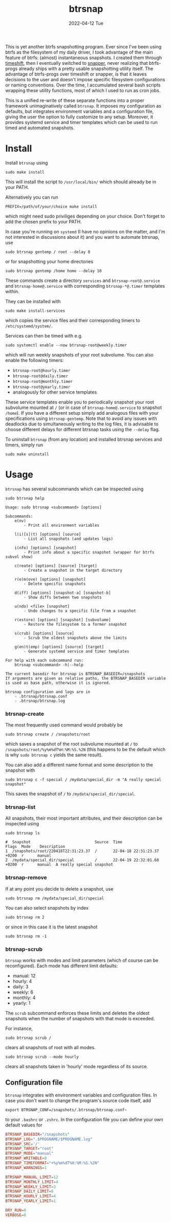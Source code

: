 #+AUTHOR: phdenzel
#+TITLE: btrsnap
#+DATE: 2022-04-12 Tue
#+OPTIONS: author:nil title:t date:nil timestamp:nil toc:nil num:nil \n:nil


This is yet another btrfs snapshotting program. Ever since I've been
using btrfs as the filesystem of my daily driver, I took advantage of
the main feature of btrfs: (almost) instantaneous snapshots. I created
them through [[https://github.com/teejee2008/timeshift][timeshift]], then I eventually switched to [[https://github.com/openSUSE/snapper][snapper]], never
realizing that btrfs-progs already ships with a pretty usable
snapshotting utility itself. The advantage of btrfs-progs over
timeshift or snapper, is that it leaves decisions to the user and
doesn't impose specific filesystem configurations or naming
conventions. Over the time, I accumulated several bash scripts
wrapping these utility functions, most of which I used to run as cron
jobs.

This is a unified re-write of these separate functions into a proper
framework unimaginatively called ~btrsnap~. It imposes my
configuration as defaults, but integrates environment variables and a
configuration file, giving the user the option to fully customize to
any setup.  Moreover, it provides systemd service and timer templates
which can be used to run timed and automated snapshots.


* Install

Install ~btrsnap~ using
#+begin_src shell
sudo make install
#+end_src
This will install the script to ~/usr/local/bin/~ which should already
be in your PATH.

Alternatively you can run
#+begin_src shell
PREFIX=/path/of/your/choice make install
#+end_src
which might need sudo priviliges depending on your choice.
Don't forget to add the chosen prefix to your PATH.

In case you're running on ~systemd~ (I have no opinions on the matter,
and I'm not interested in discussions about it) and you want to
automate btrsnap, use
#+begin_src shell
sudo btrsnap gentemp / root --delay 0
#+end_src
or for snapshotting your home directories
#+begin_src shell
sudo btrsnap gentemp /home home --delay 10
#+end_src
These commands create a directory ~services~ and
~btrsnap-root@.service~ and ~btrsnap-home@.service~ with corresponding
~btrsnap-*@.timer~ templates within.

They can be installed with
#+begin_src shell
sudo make install-services
#+end_src
which copies the service files and their corresponding timers to
~/etc/systemd/system/~.

Services can then be timed with e.g.
#+begin_src shell
sudo systemctl enable --now btrsnap-root@weekly.timer
#+end_src
which will run weekly snapshots of your root subvolume.
You can also enable the following timers:
- ~btrsnap-root@hourly.timer~
- ~btrsnap-root@daily.timer~
- ~btrsnap-root@monthly.timer~
- ~btrsnap-root@yearly.timer~
- analogously for other service templates

These service templates enable you to periodically snapshot your root
subvolume mounted at ~/~ (or in case of ~btrsnap-home@.service~ to
snapshot ~/home~). If you have a different setup simply add analogous
files with your specifications using ~btrsnap-gentemp~.
Note that to avoid any issues with deadlocks due to simultaneously
writing to the log files, it is advisable to choose different delays
for different btrsnap tasks using the ~--delay~ flag.

To uninstall ~btrsnap~ (from any location) and installed btrsnap
services and timers, simply run
#+begin_src shell
sudo make uninstall
#+end_src


* Usage

~btrsnap~ has several subcommands which can be inspected using

#+begin_src shell
sudo btrsnap help
#+end_src

#+begin_src shell
Usage: sudo btrsnap <subcommand> [options]

Subcommands:
    e(nv)
        - Print all environment variables

    l(i)[s](t) [options] [source]
        - List all snapshots (and updates logs)

    i(nfo) [options] [snapshot]
        - Print info about a specific snapshot (wrapper for btrfs subvol show)

    c(reate) [options] [source] [target]
        - Create a snapshot in the target directory

    r(e)m(ove) [options] [snapshot]
        - Delete specific snapshots

    d(iff) [options] [snapshot-a] [snapshot-b]
        - Show diffs between two snapshots

    u(ndo) <file> [snapshot]
        - Undo changes to a specific file from a snapshot

    r(estore) [options] [snapshot] [subvolume]
        - Restore the filesystem to a former snapshot

    s(crub) [options] [source]
        - Scrub the oldest snapshots above the limits

    g(en)t(emp) [options] [source] [target]
        - Generate systemd service and timer templates

For help with each subcommand run:
    btrsnap <subcommand> -h|--help

The current basedir for btrsnap is BTRSNAP_BASEDIR=/snapshots
If arguments are given as relative paths, the BTRSNAP_BASEDIR variable
is used as base path, otherwise it is ignored.

btrsnap configuration and logs are in
    - .btrsnap/btrsnap.conf
    - .btrsnap/btrsnap.log
#+end_src


*** btrsnap-create

The most frequently used command would probably be
#+begin_src
sudo btrsnap create / /snapshots/root
#+end_src
which saves a snapshot of the root subvolume mounted at ~/~ to
~/snapshots/root/%y%m%dT%H:%M:%S.%2N~ (this happens to be the default
which is why ~sudo btrsnap c~ yields the same result).

You can also add a different name format and some description to the
snapshot with
#+begin_src shell
sudo btrsnap c -f special / /mydata/special_dir -m "A really special snapshot"
#+end_src
This saves the snapshot of ~/~ to ~/mydata/special_dir/special~.


*** btrsnap-list

All snapshots, their most important attributes, and their description
can be inspected using
#+begin_src shell
sudo btrsnap ls
#+end_src

#+begin_src shell
#  Snapshot                            Source  Time                        Flags  Mode    Description
1  /snapshots/root/220418T22:31:23.37  /       22-04-18 22:31:23.37 +0200  r      manual  
2  /mydata/special_dir/special         /       22-04-19 22:32:01.68 +0200  r      manual  A really special snapshot
#+end_src


*** btrsnap-remove

If at any point you decide to delete a snapshot, use
#+begin_src shell
sudo btrsnap rm /mydata/special_dir/special
#+end_src

You can also select snapshots by index
#+begin_src shell
sudo btrsnap rm 2
#+end_src
or since in this case it is the latest snapshot
#+begin_src shell
sudo btrsnap rm -1
#+end_src


*** btrsnap-scrub

~btrsnap~ works with modes and limit parameters (which of course can
be reconfigured). Each mode has different limit defaults:

- manual: 12
- hourly: 4
- daily: 3
- weekly: 6
- monthly: 4
- yearly: 1

The ~scrub~ subcommand enforces these limits and deletes the oldest
snapshots when the number of snapshots with that mode is exceeded.

For instance,
#+begin_src shell
sudo btrsnap scrub /
#+end_src
clears all snapshots of root with all modes.

#+begin_src shell
sudo btrsnap scrub --mode hourly
#+end_src
clears all snapshots taken in 'hourly' mode regardless of its source.


** Configuration file

~btrsnap~ integrates with environment variables and configuration
files. In case you don't want to change the program's source code
itself, add
#+begin_src shell
export BTRSNAP_CONF=/snapshots/.btrsnap/btrsnap.conf~
#+end_src
to your ~.bashrc~ or ~.zshrc~. In the configuration file you can
define your own default values for
#+begin_src conf
BTRSNAP_BASEDIR="/snapshots"
BTRSNAP_LOG=".$PROGNAME/$PROGNAME.log"
BTRSNAP_SRC='/'
BTRSNAP_TARGET="root"
BTRSNAP_MODE="manual"
BTRSNAP_WRITABLE=0
BTRSNAP_TIMEFORMAT="+%y%m%dT%H:%M:%S.%2N"
BTRSNAP_WARNINGS=1

BTRSNAP_MANUAL_LIMIT=12
BTRSNAP_MONTHLY_LIMIT=4
BTRSNAP_WEEKLY_LIMIT=3
BTRSNAP_DAILY_LIMIT=6
BTRSNAP_HOURLY_LIMIT=4
BTRSNAP_YEARLY_LIMIT=1

DRY_RUN=0
VERBOSE=0
#+end_src
